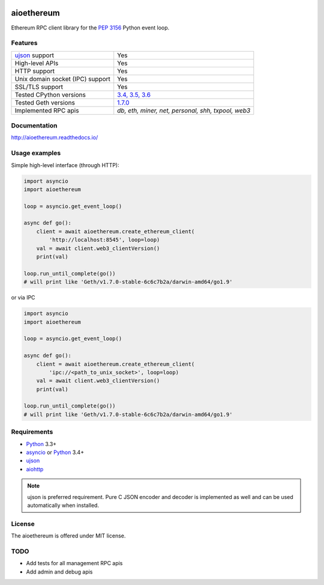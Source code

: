 |pypi| |travis-ci| |codecov| |docs| |license|

aioethereum
===========

Ethereum RPC client library for the `PEP 3156`_ Python event loop.

.. _PEP 3156: http://legacy.python.org/dev/peps/pep-3156/

Features
--------

================================  ==============================
ujson_ support                      Yes
High-level APIs                     Yes
HTTP support                        Yes
Unix domain socket (IPC) support    Yes
SSL/TLS support                     Yes
Tested CPython versions             `3.4, 3.5, 3.6 <travis_>`_
Tested Geth versions                `1.7.0 <travis_>`_
Implemented RPC apis                `db, eth, miner, net, personal, shh, txpool, web3`
================================  ==============================

Documentation
-------------

http://aioethereum.readthedocs.io/

Usage examples
--------------

Simple high-level interface (through HTTP):

.. code:: python

    import asyncio
    import aioethereum

    loop = asyncio.get_event_loop()

    async def go():
        client = await aioethereum.create_ethereum_client(
            'http://localhost:8545', loop=loop)
        val = await client.web3_clientVersion()
        print(val)

    loop.run_until_complete(go())
    # will print like 'Geth/v1.7.0-stable-6c6c7b2a/darwin-amd64/go1.9'


or via IPC

.. code:: python

    import asyncio
    import aioethereum

    loop = asyncio.get_event_loop()

    async def go():
        client = await aioethereum.create_ethereum_client(
            'ipc://<path_to_unix_socket>', loop=loop)
        val = await client.web3_clientVersion()
        print(val)

    loop.run_until_complete(go())
    # will print like 'Geth/v1.7.0-stable-6c6c7b2a/darwin-amd64/go1.9'


Requirements
------------

* Python_ 3.3+
* asyncio_ or Python_ 3.4+
* ujson_
* aiohttp_

.. note::

    ujson is preferred requirement.
    Pure C JSON encoder and decoder is implemented as well and can be used
    automatically when installed.


License
-------

The aioethereum is offered under MIT license.

.. _Python: https://www.python.org
.. _asyncio: https://pypi.python.org/pypi/asyncio
.. _aiohttp: https://pypi.python.org/pypi/aiohttp
.. _ujson: https://pypi.python.org/pypi/ujson
.. _travis: https://travis-ci.org/DeV1doR/aioethereum


TODO
----

* Add tests for all management RPC apis
* Add admin and debug apis


.. |pypi| image:: https://img.shields.io/pypi/v/aioethereum.svg?style=flat&label=latest%20version
    :target: https://pypi.python.org/pypi/aioethereum
    :alt: Latest version released on PyPi

.. |travis-ci| image:: https://travis-ci.org/DeV1doR/aioethereum.svg?branch=master
    :target: https://travis-ci.org/DeV1doR/aioethereum
    :alt: Travis CI status

.. |docs| image:: https://readthedocs.org/projects/aioethereum/badge/?version=latest
    :target: http://aioethereum.readthedocs.io/en/latest/?badge=latest
    :alt: Documentation status

.. |codecov| image:: https://codecov.io/gh/DeV1doR/aioethereum/branch/master/graph/badge.svg
    :target: https://codecov.io/gh/DeV1doR/aioethereum
    :alt: Test coverage

.. |license| image:: https://img.shields.io/pypi/l/aioethereum.svg?style=flat&label=license
    :target: https://github.com/DeV1doR/aioethereum/blob/master/LICENSE.md
    :alt: MIT License
